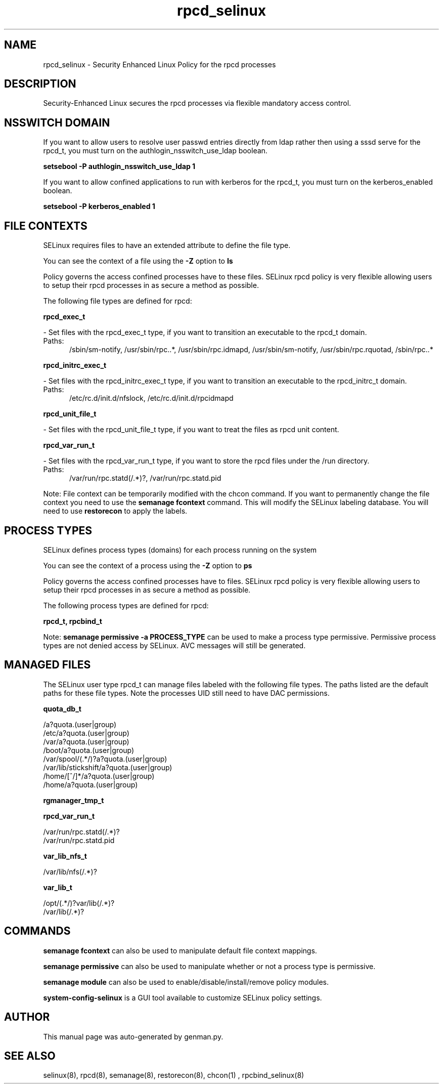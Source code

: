 .TH  "rpcd_selinux"  "8"  "rpcd" "dwalsh@redhat.com" "rpcd SELinux Policy documentation"
.SH "NAME"
rpcd_selinux \- Security Enhanced Linux Policy for the rpcd processes
.SH "DESCRIPTION"

Security-Enhanced Linux secures the rpcd processes via flexible mandatory access
control.  

.SH NSSWITCH DOMAIN

.PP
If you want to allow users to resolve user passwd entries directly from ldap rather then using a sssd serve for the rpcd_t, you must turn on the authlogin_nsswitch_use_ldap boolean.

.EX
.B setsebool -P authlogin_nsswitch_use_ldap 1
.EE

.PP
If you want to allow confined applications to run with kerberos for the rpcd_t, you must turn on the kerberos_enabled boolean.

.EX
.B setsebool -P kerberos_enabled 1
.EE

.SH FILE CONTEXTS
SELinux requires files to have an extended attribute to define the file type. 
.PP
You can see the context of a file using the \fB\-Z\fP option to \fBls\bP
.PP
Policy governs the access confined processes have to these files. 
SELinux rpcd policy is very flexible allowing users to setup their rpcd processes in as secure a method as possible.
.PP 
The following file types are defined for rpcd:


.EX
.PP
.B rpcd_exec_t 
.EE

- Set files with the rpcd_exec_t type, if you want to transition an executable to the rpcd_t domain.

.br
.TP 5
Paths: 
/sbin/sm-notify, /usr/sbin/rpc\..*, /usr/sbin/rpc\.idmapd, /usr/sbin/sm-notify, /usr/sbin/rpc\.rquotad, /sbin/rpc\..*

.EX
.PP
.B rpcd_initrc_exec_t 
.EE

- Set files with the rpcd_initrc_exec_t type, if you want to transition an executable to the rpcd_initrc_t domain.

.br
.TP 5
Paths: 
/etc/rc\.d/init\.d/nfslock, /etc/rc\.d/init\.d/rpcidmapd

.EX
.PP
.B rpcd_unit_file_t 
.EE

- Set files with the rpcd_unit_file_t type, if you want to treat the files as rpcd unit content.


.EX
.PP
.B rpcd_var_run_t 
.EE

- Set files with the rpcd_var_run_t type, if you want to store the rpcd files under the /run directory.

.br
.TP 5
Paths: 
/var/run/rpc\.statd(/.*)?, /var/run/rpc\.statd\.pid

.PP
Note: File context can be temporarily modified with the chcon command.  If you want to permanently change the file context you need to use the 
.B semanage fcontext 
command.  This will modify the SELinux labeling database.  You will need to use
.B restorecon
to apply the labels.

.SH PROCESS TYPES
SELinux defines process types (domains) for each process running on the system
.PP
You can see the context of a process using the \fB\-Z\fP option to \fBps\bP
.PP
Policy governs the access confined processes have to files. 
SELinux rpcd policy is very flexible allowing users to setup their rpcd processes in as secure a method as possible.
.PP 
The following process types are defined for rpcd:

.EX
.B rpcd_t, rpcbind_t 
.EE
.PP
Note: 
.B semanage permissive -a PROCESS_TYPE 
can be used to make a process type permissive. Permissive process types are not denied access by SELinux. AVC messages will still be generated.

.SH "MANAGED FILES"

The SELinux user type rpcd_t can manage files labeled with the following file types.  The paths listed are the default paths for these file types.  Note the processes UID still need to have DAC permissions.

.br
.B quota_db_t

	/a?quota\.(user|group)
.br
	/etc/a?quota\.(user|group)
.br
	/var/a?quota\.(user|group)
.br
	/boot/a?quota\.(user|group)
.br
	/var/spool/(.*/)?a?quota\.(user|group)
.br
	/var/lib/stickshift/a?quota\.(user|group)
.br
	/home/[^/]*/a?quota\.(user|group)
.br
	/home/a?quota\.(user|group)
.br

.br
.B rgmanager_tmp_t


.br
.B rpcd_var_run_t

	/var/run/rpc\.statd(/.*)?
.br
	/var/run/rpc\.statd\.pid
.br

.br
.B var_lib_nfs_t

	/var/lib/nfs(/.*)?
.br

.br
.B var_lib_t

	/opt/(.*/)?var/lib(/.*)?
.br
	/var/lib(/.*)?
.br

.SH "COMMANDS"
.B semanage fcontext
can also be used to manipulate default file context mappings.
.PP
.B semanage permissive
can also be used to manipulate whether or not a process type is permissive.
.PP
.B semanage module
can also be used to enable/disable/install/remove policy modules.

.PP
.B system-config-selinux 
is a GUI tool available to customize SELinux policy settings.

.SH AUTHOR	
This manual page was auto-generated by genman.py.

.SH "SEE ALSO"
selinux(8), rpcd(8), semanage(8), restorecon(8), chcon(1)
, rpcbind_selinux(8)